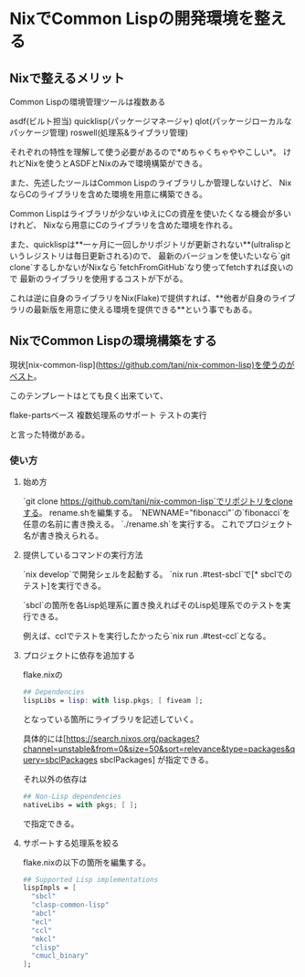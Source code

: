 * NixでCommon Lispの開発環境を整える

** Nixで整えるメリット

Common Lispの環境管理ツールは複数ある

 asdf(ビルト担当)
 quicklisp(パッケージマネージャ)
 qlot(パッケージローカルなパッケージ管理)
 roswell(処理系&ライブラリ管理)

それぞれの特性を理解して使う必要があるので*めちゃくちゃややこしい*。
けれどNixを使うとASDFとNixのみで環境構築ができる。

また、先述したツールはCommon Lispのライブラリしか管理しないけど、
NixならCのライブラリを含めた環境を用意に構築できる。

Common Lispはライブラリが少ないゆえにCの資産を使いたくなる機会が多いけれど、
Nixなら用意にCのライブラリを含めた環境を作れる。

また、quicklispは**一ヶ月に一回しかリポジトリが更新されない**(ultralispというレジストリは毎日更新される)ので、
最新のバージョンを使いたいなら`git clone`するしかないがNixなら`fetchFromGitHub`なり使ってfetchすれば良いので
最新のライブラリを使用するコストが下がる。

これは逆に自身のライブラリをNix(Flake)で提供すれば、**他者が自身のライブラリの最新版を用意に使える環境を提供できる**という事でもある。

** NixでCommon Lispの環境構築をする

現状[nix-common-lisp](https://github.com/tani/nix-common-lisp)を使うのがベスト。

このテンプレートはとても良く出来ていて、

 flake-partsベース
 複数処理系のサポート
 テストの実行

と言った特徴がある。

*** 使い方

**** 始め方

 `git clone https://github.com/tani/nix-common-lisp`でリポジトリをcloneする。
 rename.shを編集する。
  `NEWNAME="fibonacci"`の`fibonacci`を任意の名前に書き換える。
 `./rename.sh`を実行する。
   これでプロジェクト名が書き換えられる。

**** 提供しているコマンドの実行方法

 `nix develop`で開発シェルを起動する。
 `nix run .#test-sbcl`で[* sbclでのテスト]を実行できる。

`sbcl`の箇所を各Lisp処理系に置き換えればそのLisp処理系でのテストを実行できる。

例えば、cclでテストを実行したかったら`nix run .#test-ccl`となる。

**** プロジェクトに依存を追加する

flake.nixの

#+begin_src nix
 ## Dependencies
 lispLibs = lisp: with lisp.pkgs; [ fiveam ];
#+end_src
となっている箇所にライブラリを記述していく。

具体的には[https://search.nixos.org/packages?channel=unstable&from=0&size=50&sort=relevance&type=packages&query=sbclPackages sbclPackages]
が指定できる。

それ以外の依存は

#+begin_src nix
 ## Non-Lisp dependencies
 nativeLibs = with pkgs; [ ];
#+end_src


で指定できる。

**** サポートする処理系を絞る

flake.nixの以下の箇所を編集する。

#+begin_src nix
 ## Supported Lisp implementations
 lispImpls = [
   "sbcl"
   "clasp-common-lisp"
   "abcl"
   "ecl"
   "ccl"
   "mkcl"
   "clisp"
   "cmucl_binary"
 ];
#+end_src

